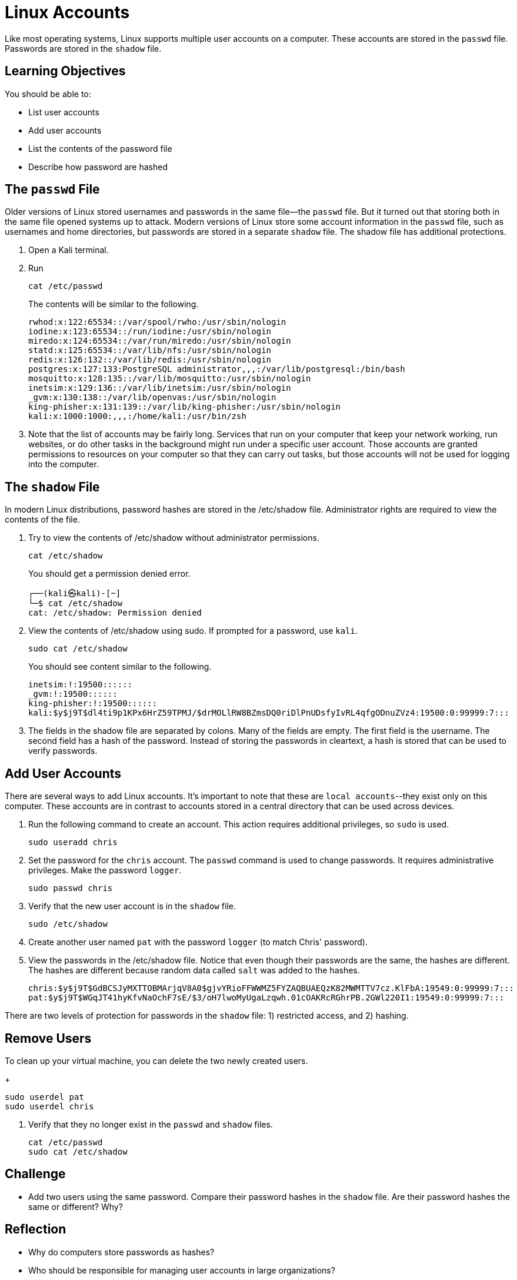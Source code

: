 = Linux Accounts

Like most operating systems, Linux supports multiple user accounts on a computer. These accounts are stored in the `passwd` file. Passwords are stored in the `shadow` file.

== Learning Objectives

You should be able to:

* List user accounts
* Add user accounts
* List the contents of the password file
* Describe how password are hashed


== The `passwd` File

Older versions of Linux stored usernames and passwords in the same file--the `passwd` file. But it turned out that storing both in the same file opened systems up to attack. Modern versions of Linux store some account information in the `passwd` file, such as usernames and home directories, but passwords are stored in a separate `shadow` file. The shadow file has additional protections.

. Open a Kali terminal.
. Run
+
[source,sh]
----
cat /etc/passwd
----
+
The contents will be similar to the following.
+
----
rwhod:x:122:65534::/var/spool/rwho:/usr/sbin/nologin
iodine:x:123:65534::/run/iodine:/usr/sbin/nologin
miredo:x:124:65534::/var/run/miredo:/usr/sbin/nologin
statd:x:125:65534::/var/lib/nfs:/usr/sbin/nologin
redis:x:126:132::/var/lib/redis:/usr/sbin/nologin
postgres:x:127:133:PostgreSQL administrator,,,:/var/lib/postgresql:/bin/bash
mosquitto:x:128:135::/var/lib/mosquitto:/usr/sbin/nologin
inetsim:x:129:136::/var/lib/inetsim:/usr/sbin/nologin
_gvm:x:130:138::/var/lib/openvas:/usr/sbin/nologin
king-phisher:x:131:139::/var/lib/king-phisher:/usr/sbin/nologin
kali:x:1000:1000:,,,:/home/kali:/usr/bin/zsh
----
. Note that the list of accounts may be fairly long. Services that run on your computer that keep your network working, run websites, or do other tasks in the background might run under a specific user account. Those accounts are granted permissions to resources on your computer so that they can carry out tasks, but those accounts will not be used for logging into the computer.


== The `shadow` File

In modern Linux distributions, password hashes are stored in the /etc/shadow file. Administrator rights are required to view the contents of the file.

. Try to view the contents of /etc/shadow without administrator permissions.
+
[source,sh]
----
cat /etc/shadow
----
+
You should get a permission denied error.
+
----
┌──(kali㉿kali)-[~]
└─$ cat /etc/shadow
cat: /etc/shadow: Permission denied
----
. View the contents of /etc/shadow using sudo. If prompted for a password, use `kali`.
+
[source,sh]
----
sudo cat /etc/shadow
----
+
You should see content similar to the following.
+
----
inetsim:!:19500::::::
_gvm:!:19500::::::
king-phisher:!:19500::::::
kali:$y$j9T$dl4ti9p1KPx6HrZ59TPMJ/$drMOLlRW8BZmsDQ0riDlPnUDsfyIvRL4qfgODnuZVz4:19500:0:99999:7:::
----
. The fields in the shadow file are separated by colons. Many of the fields are empty. The first field is the username. The second field has a hash of the password. Instead of storing the passwords in cleartext, a hash is stored that can be used to verify passwords.

== Add User Accounts

There are several ways to add Linux accounts. It's important to note that these are `local accounts`--they exist only on this computer. These accounts are in contrast to accounts stored in a central directory that can be used across devices.

. Run the following command to create an account. This action requires additional privileges, so `sudo` is used.
+
[source,sh]
----
sudo useradd chris
----
. Set the password for the `chris` account. The `passwd` command is used to change passwords. It requires administrative privileges. Make the password `logger`.
+
[source,sh]
----
sudo passwd chris
----
. Verify that the new user account is in the `shadow` file.
+
[source,sh]
----
sudo /etc/shadow
----
. Create another user named `pat` with the password `logger` (to match Chris' password).
. View the passwords in the /etc/shadow file. Notice that even though their passwords are the same, the hashes are different. The hashes are different because random data called `salt` was added to the hashes.
+
----
chris:$y$j9T$GdBCSJyMXTTOBMArjqV8A0$gjvYRioFFWWMZ5FYZAQBUAEQzK82MWMTTV7cz.KlFbA:19549:0:99999:7:::
pat:$y$j9T$WGqJT41hyKfvNaOchF7sE/$3/oH7lwoMyUgaLzqwh.01cOAKRcRGhrPB.2GWl220I1:19549:0:99999:7:::
----

There are two levels of protection for passwords in the `shadow` file: 1) restricted access, and 2) hashing.

== Remove Users

.To clean up your virtual machine, you can delete the two newly created users.
+
[source,sh]
----
sudo userdel pat
sudo userdel chris
----
. Verify that they no longer exist in the `passwd` and `shadow` files.
+
[source,sh]
----
cat /etc/passwd
sudo cat /etc/shadow
----

== Challenge

* Add two users using the same password. Compare their password hashes in the `shadow` file. Are their password hashes the same or different? Why?

== Reflection

* Why do computers store passwords as hashes?
* Who should be responsible for managing user accounts in large organizations?
* What are the drawbacks of using local accounts compared to directory accounts?
